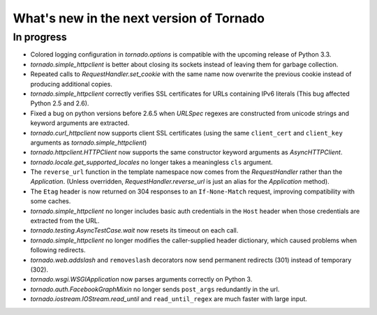 What's new in the next version of Tornado
=========================================

In progress
-----------

* Colored logging configuration in `tornado.options` is compatible with
  the upcoming release of Python 3.3.
* `tornado.simple_httpclient` is better about closing its sockets
  instead of leaving them for garbage collection.
* Repeated calls to `RequestHandler.set_cookie` with the same name now
  overwrite the previous cookie instead of producing additional copies.
* `tornado.simple_httpclient` correctly verifies SSL certificates for
  URLs containing IPv6 literals (This bug affected Python 2.5 and 2.6).
* Fixed a bug on python versions before 2.6.5 when `URLSpec` regexes
  are constructed from unicode strings and keyword arguments are extracted.
* `tornado.curl_httpclient` now supports client SSL certificates (using
  the same ``client_cert`` and ``client_key`` arguments as
  `tornado.simple_httpclient`)
* `tornado.httpclient.HTTPClient` now supports the same constructor
  keyword arguments as `AsyncHTTPClient`.
* `tornado.locale.get_supported_locales` no longer takes a meaningless
  ``cls`` argument.
* The ``reverse_url`` function in the template namespace now comes from
  the `RequestHandler` rather than the `Application`.  (Unless overridden,
  `RequestHandler.reverse_url` is just an alias for the `Application`
  method).
* The ``Etag`` header is now returned on 304 responses to an ``If-None-Match``
  request, improving compatibility with some caches.
* `tornado.simple_httpclient` no longer includes basic auth credentials
  in the ``Host`` header when those credentials are extracted from the URL.
* `tornado.testing.AsyncTestCase.wait` now resets its timeout on each call.
* `tornado.simple_httpclient` no longer modifies the caller-supplied header
  dictionary, which caused problems when following redirects.
* `tornado.web.addslash` and ``removeslash`` decorators now send permanent
  redirects (301) instead of temporary (302).
* `tornado.wsgi.WSGIApplication` now parses arguments correctly on Python 3.
* `tornado.auth.FacebookGraphMixin` no longer sends ``post_args`` redundantly
  in the url.
* `tornado.iostream.IOStream.read_until` and ``read_until_regex`` are much
  faster with large input.
